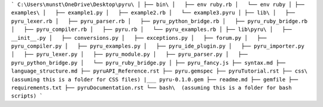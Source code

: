 ```
C:\Users\munst\OneDrive\Desktop\pyru\
│
├── bin\
│   ├── env ruby.rb
│   └── env ruby
│
├── examples\
│   ├── example1.py
│   ├── example2.rb
│   └── example3.pyru
│
├── lib\
│   ├── pyru_lexer.rb
│   ├── pyru_parser.rb
│   ├── pyru_python_bridge.rb
│   ├── pyru_ruby_bridge.rb
│   ├── pyru_compiler.rb
│   ├── pyru.rb
│   └── pyru_examples.rb
│
├── lib\pyru\
│   ├── __init__.py
│   ├── conversions.py
│   ├── exceptions.py
│   ├── forum.py
│   ├── pyru_compiler.py
│   ├── pyru_examples.py
│   ├── pyru_ide_plugin.py
│   ├── pyru_importer.py
│   ├── pyru_lexer.py
│   ├── pyru_module.py
│   ├── pyru_parser.py
│   ├── pyru_python_bridge.py
│   └── pyru_ruby_bridge.py
│
├── pyru_fancy.js
├── syntax.md
├── language_structure.md
├── pyruAPI_Reference.rst
├── pyru.gemspec
├── pyruTutorial.rst
├── css\  (assuming this is a folder for CSS files) 
|___ pyru-0.1.0.gem
├── readme.md
├── gemfile
├── requirements.txt
├── pyruDocumentation.rst
└── bash\  (assuming this is a folder for bash scripts)
```
